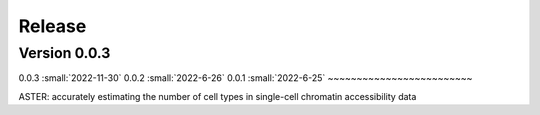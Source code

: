 Release
=======

Version 0.0.3
-----------

0.0.3 :small:`2022-11-30`
0.0.2 :small:`2022-6-26`
0.0.1 :small:`2022-6-25`
~~~~~~~~~~~~~~~~~~~~~~~~~


ASTER: accurately estimating the number of cell types in single-cell chromatin accessibility data
